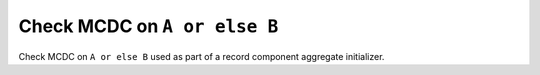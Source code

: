 Check MCDC on ``A or else B``
=============================

Check MCDC on ``A or else B``
used as part of a record component aggregate initializer.
